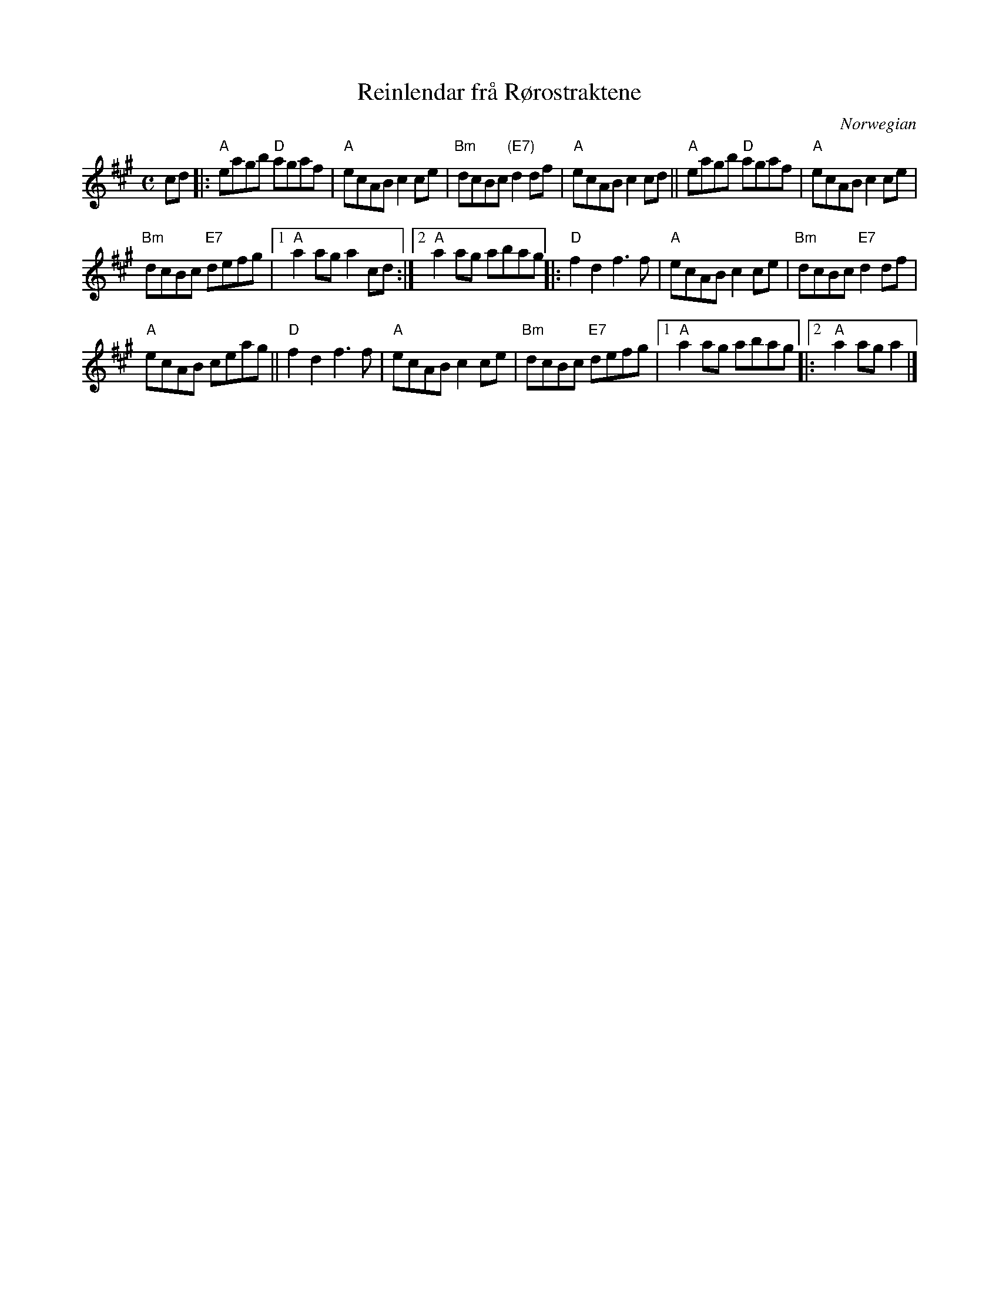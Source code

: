 X: 1
T: Reinlendar fr\aa R\/orostraktene
O: Norwegian
R: shottish
%S: s:3 b:18(6+6+6)
%S: s:4 b:16(4+4+4+4)
Z: 2022 John Chambers <jc:trillian.mit.edu>
S: From Bruce Sagan's "Virtual Jams" collection.
S: From the playing of The Good Tune.
D: https://youtu.be/oUcThM61Z4o
M: C
L: 1/8
K: A
cd |:\
"A"eagb "D"agaf | "A"ecAB c2ce | "Bm"dcBc "(E7)"d2df | "A"ecAB c2cd || "A"eagb "D"agaf | "A"ecAB c2ce |
"Bm"dcBc "E7"defg |1 "A"a2ag a2cd :|2 "A"a2ag abag ||: "D"f2d2 f3f | "A"ecAB c2ce | "Bm"dcBc "E7"d2df |
"A"ecAB ceag || "D"f2d2 f3f | "A"ecAB c2ce | "Bm"dcBc "E7"defg |1 "A"a2ag abag |:2 "A"a2ag a2 |]
